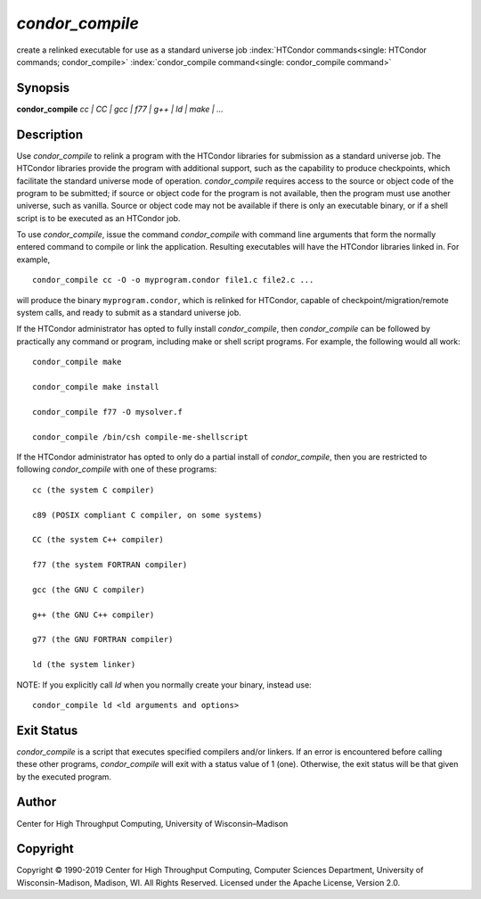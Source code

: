       

*condor\_compile*
=================

create a relinked executable for use as a standard universe job
:index:`HTCondor commands<single: HTCondor commands; condor_compile>`
:index:`condor_compile command<single: condor_compile command>`

Synopsis
--------

**condor\_compile** *cc \| CC \| gcc \| f77 \| g++ \| ld \| make \| …*

Description
-----------

Use *condor\_compile* to relink a program with the HTCondor libraries
for submission as a standard universe job. The HTCondor libraries
provide the program with additional support, such as the capability to
produce checkpoints, which facilitate the standard universe mode of
operation. *condor\_compile* requires access to the source or object
code of the program to be submitted; if source or object code for the
program is not available, then the program must use another universe,
such as vanilla. Source or object code may not be available if there is
only an executable binary, or if a shell script is to be executed as an
HTCondor job.

To use *condor\_compile*, issue the command *condor\_compile* with
command line arguments that form the normally entered command to compile
or link the application. Resulting executables will have the HTCondor
libraries linked in. For example,

::

      condor_compile cc -O -o myprogram.condor file1.c file2.c ...

will produce the binary ``myprogram.condor``, which is relinked for
HTCondor, capable of checkpoint/migration/remote system calls, and ready
to submit as a standard universe job.

If the HTCondor administrator has opted to fully install
*condor\_compile*, then *condor\_compile* can be followed by practically
any command or program, including make or shell script programs. For
example, the following would all work:

::

      condor_compile make 
     
      condor_compile make install 
     
      condor_compile f77 -O mysolver.f 
     
      condor_compile /bin/csh compile-me-shellscript

If the HTCondor administrator has opted to only do a partial install of
*condor\_compile*, then you are restricted to following
*condor\_compile* with one of these programs:

::

      cc (the system C compiler) 
     
      c89 (POSIX compliant C compiler, on some systems) 
     
      CC (the system C++ compiler) 
     
      f77 (the system FORTRAN compiler) 
     
      gcc (the GNU C compiler) 
     
      g++ (the GNU C++ compiler) 
     
      g77 (the GNU FORTRAN compiler) 
     
      ld (the system linker)

NOTE: If you explicitly call *ld* when you normally create your binary,
instead use:

::

      condor_compile ld <ld arguments and options>

Exit Status
-----------

*condor\_compile* is a script that executes specified compilers and/or
linkers. If an error is encountered before calling these other programs,
*condor\_compile* will exit with a status value of 1 (one). Otherwise,
the exit status will be that given by the executed program.

Author
------

Center for High Throughput Computing, University of Wisconsin–Madison

Copyright
---------

Copyright © 1990-2019 Center for High Throughput Computing, Computer
Sciences Department, University of Wisconsin-Madison, Madison, WI. All
Rights Reserved. Licensed under the Apache License, Version 2.0.

      
